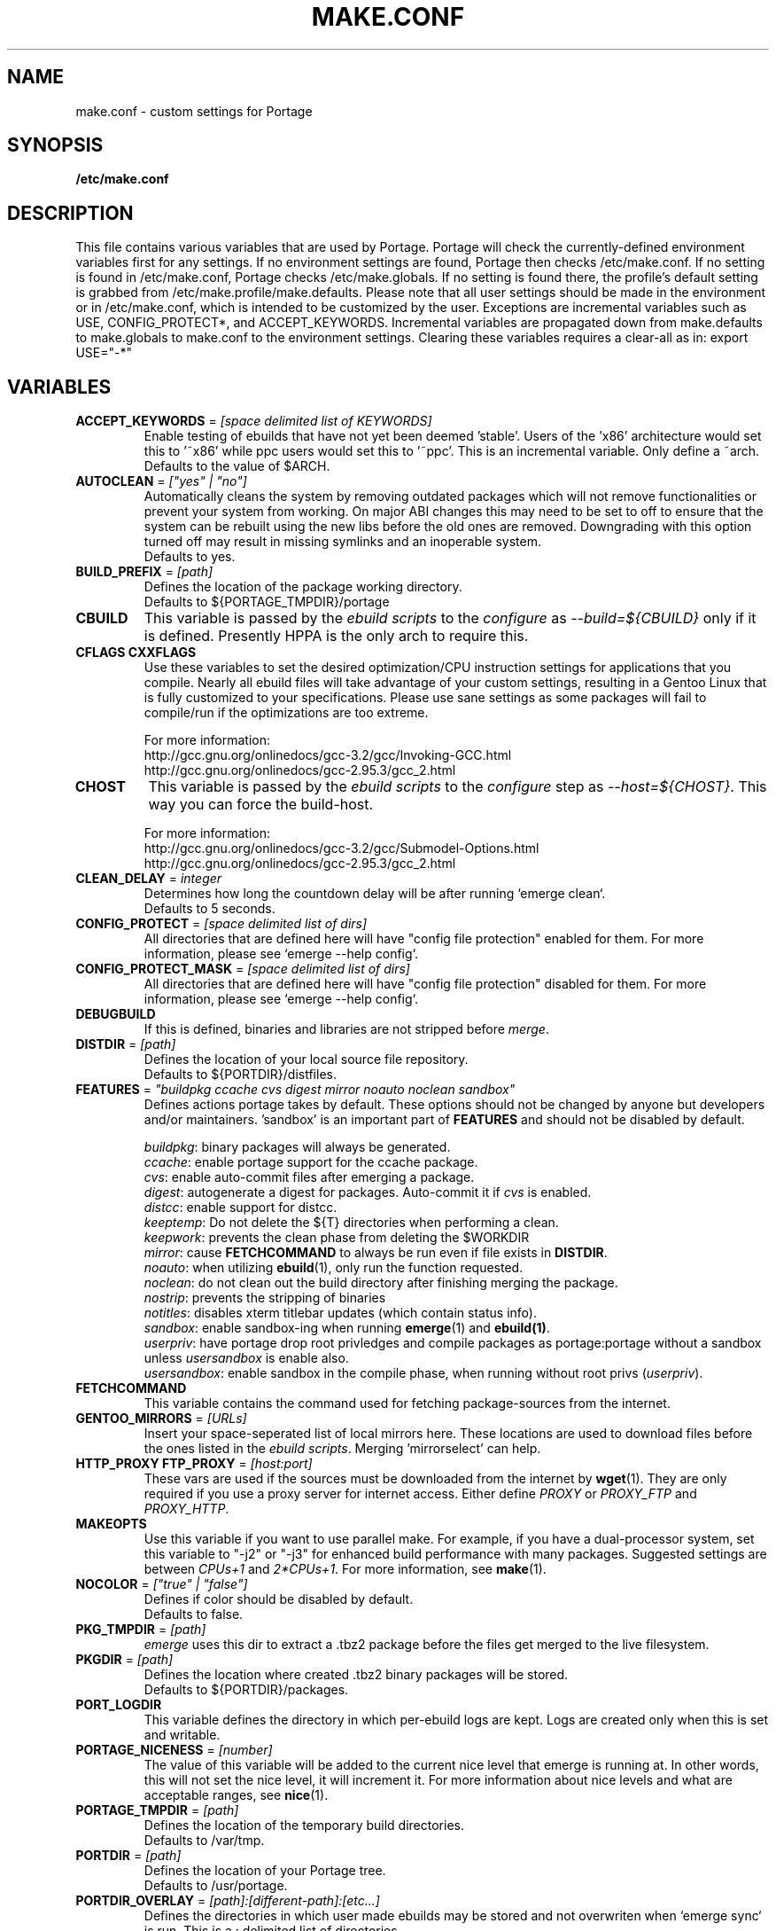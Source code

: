 .TH "MAKE.CONF" "5" "Feb 2003" "Portage 2.0.47" "portage"
.SH "NAME"
make.conf \- custom settings for Portage
.SH "SYNOPSIS"
.B /etc/make.conf
.SH "DESCRIPTION"
This file contains various variables that are used by Portage.
Portage will check the currently\-defined environment variables
first for any settings.  If no environment settings are found,
Portage then checks /etc/make.conf.  If no setting is found
in /etc/make.conf, Portage checks /etc/make.globals. If no
setting is found there, the profile's default setting is grabbed
from /etc/make.profile/make.defaults. Please note that all user
settings should be made in the environment or in /etc/make.conf,
which is intended to be customized by the user.
.BR 
Exceptions are incremental variables such as USE, CONFIG_PROTECT*,
and ACCEPT_KEYWORDS.  Incremental variables are propagated down from
make.defaults to make.globals to make.conf to the environment
settings.  Clearing these variables requires a clear\-all as in:
export USE="\-*"
.SH "VARIABLES"
.TP
\fBACCEPT_KEYWORDS\fR = \fI[space delimited list of KEYWORDS]\fR
Enable testing of ebuilds that have not yet been deemed 'stable'.  Users
of the 'x86' architecture would set this to '~x86' while ppc users would
set this to '~ppc'. This is an incremental variable. Only define a ~arch.
.br
Defaults to the value of $ARCH.
.TP
\fBAUTOCLEAN\fR = \fI["yes" | "no"]\fR
Automatically cleans the system by removing outdated packages which will not
remove functionalities or prevent your system from working. On major ABI
changes this may need to be set to off to ensure that the system can be
rebuilt using the new libs before the old ones are removed. Downgrading with
this option turned off may result in missing symlinks and an inoperable system.
.br
Defaults to yes.
.TP
\fBBUILD_PREFIX\fR = \fI[path]\fR
Defines the location of the package working directory. 
.br
Defaults to ${PORTAGE_TMPDIR}/portage
.TP
\fBCBUILD\fR
This variable is passed by the \fIebuild scripts\fR to the \fIconfigure\fR
as \fI\-\-build=${CBUILD}\fR only if it is defined. Presently HPPA is the
only arch to require this.
.TP
\fBCFLAGS CXXFLAGS\fR 
Use these variables to set the desired optimization/CPU instruction settings
for applications that you compile.  Nearly all ebuild files will take advantage
of your custom settings, resulting in a Gentoo Linux that is fully customized
to your specifications.  Please use sane settings as some packages will fail to
compile/run if the optimizations are too extreme.

For more information:
.br
http://gcc.gnu.org/onlinedocs/gcc-3.2/gcc/Invoking-GCC.html
.br
http://gcc.gnu.org/onlinedocs/gcc-2.95.3/gcc_2.html
.TP
\fBCHOST\fR
This variable is passed by the \fIebuild scripts\fR to the \fIconfigure\fR
step as \fI\-\-host=${CHOST}\fR.  This way you can force the build\-host.

For more information:
.br
http://gcc.gnu.org/onlinedocs/gcc\-3.2/gcc/Submodel\-Options.html
.br
http://gcc.gnu.org/onlinedocs/gcc\-2.95.3/gcc_2.html
.TP
\fBCLEAN_DELAY\fR = \fIinteger\fR
Determines how long the countdown delay will be after running `emerge clean`.
.br
Defaults to 5 seconds.
.TP
\fBCONFIG_PROTECT\fR = \fI[space delimited list of dirs]\fR
All directories that are defined here will have "config file protection"
enabled for them.  For more information, please see `emerge --help config`.
.TP
\fBCONFIG_PROTECT_MASK\fR = \fI[space delimited list of dirs]\fR
All directories that are defined here will have "config file protection"
disabled for them.  For more information, please see `emerge --help config`.
.TP
\fBDEBUGBUILD\fR
If this is defined, binaries and libraries are not stripped before \fImerge\fR.
.TP
\fBDISTDIR\fR = \fI[path]\fR
Defines the location of your local source file repository.
.br
Defaults to ${PORTDIR}/distfiles.
.TP
\fBFEATURES\fR = \fI"buildpkg ccache cvs digest mirror noauto noclean sandbox"\fR
Defines actions portage takes by default.  These options should
not be changed by anyone but developers and/or maintainers.  'sandbox' is an important
part of \fBFEATURES\fR and should not be disabled by default.
.br
 
.br
\fIbuildpkg\fR: binary packages will always be generated.
.br
\fIccache\fR: enable portage support for the ccache package.
.br
\fIcvs\fR: enable auto-commit files after emerging a package.
.br
\fIdigest\fR: autogenerate a digest for packages. Auto-commit it if
\fIcvs\fR is enabled.
.br
\fIdistcc\fR: enable support for distcc.
.br
\fIkeeptemp\fR: Do not delete the ${T} directories when performing a clean.
.br
\fIkeepwork\fR: prevents the clean phase from deleting the $WORKDIR
.br
\fImirror\fR: cause \fBFETCHCOMMAND\fR to always be run even if
file exists in \fBDISTDIR\fR.
.br
\fInoauto\fR: when utilizing \fBebuild\fR(1), only run the function requested.
.br
\fInoclean\fR: do not clean out the build directory after finishing
merging the package.
.br
\fInostrip\fR: prevents the stripping of binaries
.br
\fInotitles\fR: disables xterm titlebar updates (which contain status info).
.br
\fIsandbox\fR: enable sandbox-ing when running \fBemerge\fR(1) and
\fBebuild(1)\fR.
.br
\fIuserpriv\fR: have portage drop root privledges and compile packages as
portage:portage without a sandbox unless \fIusersandbox\fR is enable also.
.br
\fIusersandbox\fR: enable sandbox in the compile phase, when running
without root privs (\fIuserpriv\fR).
.br
.TP
\fBFETCHCOMMAND\fR
This variable contains the command used for fetching package\-sources from
the internet.
.TP
\fBGENTOO_MIRRORS\fR = \fI[URLs]\fR
Insert your space-seperated list of local mirrors here.  These
locations are used to download files before the ones listed in
the \fIebuild scripts\fR. Merging 'mirrorselect' can help.
.TP
\fBHTTP_PROXY FTP_PROXY\fR = \fI[host:port]\fR
These vars are used if the sources must be downloaded from the
internet by \fBwget\fR(1).  They are only required if you use a
proxy server for internet access.  Either define \fIPROXY\fR or
\fIPROXY_FTP\fR and \fIPROXY_HTTP\fR.
.TP
\fBMAKEOPTS\fR
Use this variable if you want to use parallel make.  For example, if you
have a dual\-processor system, set this variable to "\-j2" or "\-j3" for 
enhanced build performance with many packages. Suggested settings are
between \fICPUs+1\fR and \fI2*CPUs+1\fR.
For more information, see \fBmake\fR(1).
.TP
\fBNOCOLOR\fR = \fI["true" | "false"]\fR
Defines if color should be disabled by default.
.br
Defaults to false.
.TP
\fBPKG_TMPDIR\fR = \fI[path]\fR
\fIemerge\fR uses this dir to extract a .tbz2 package before the
files get merged to the live filesystem.
.TP
\fBPKGDIR\fR = \fI[path]\fR
Defines the location where created .tbz2 binary packages will be stored.
.br
Defaults to ${PORTDIR}/packages.
.TP
\fBPORT_LOGDIR\fR
This variable defines the directory in which per-ebuild logs are kept.
Logs are created only when this is set and writable.
.TP
\fBPORTAGE_NICENESS\fR = \fI[number]\fR
The value of this variable will be added to the current nice level that 
emerge is running at.  In other words, this will not set the nice level, 
it will increment it.  For more information about nice levels and what 
are acceptable ranges, see \fBnice\fR(1).
.TP
\fBPORTAGE_TMPDIR\fR = \fI[path]\fR
Defines the location of the temporary build directories.
.br
Defaults to /var/tmp.
.TP
\fBPORTDIR\fR = \fI[path]\fR
Defines the location of your Portage tree.
.br
Defaults to /usr/portage. 
.TP
\fBPORTDIR_OVERLAY\fR = \fI[path]:[different-path]:[etc...]\fR
Defines the directories in which user made ebuilds may be stored and not 
overwriten when `emerge sync` is run.  This is a : delimited list of 
directories.
.br
Defaults to no value.
.TP
\fBRESUMECOMMAND\fR
This variable contains the command used for resuming package\-sources that
have been partially downloaded by the \fBFETCHCOMMAND\fR.
.TP
\fBROOT\fR = \fI[path]\fR
Use \fBROOT\fR to specify the target root filesystem to be used for
merging packages or ebuilds.  Typically, you should set this setting
in the environment rather than in /etc/make.conf itself.  It's
typically used for creating new build images.
.br
Defaults to /.
.TP
\fBRSYNC_RETRIES\fR = \fI[NUMBER]\fR
The number of times rsync should retry on failed connections before
giving up.
.br
Defaults to 3.
.TP
\fBRSYNC_TIMEOUT\fR = \fI[SECONDS]\fR
The number of seconds rsync should remain idle before it determines the
connection has timed out. Dialup users may need to set this value at or
above 300 seconds.
.br
Defaults to 180 seconds.
.TP
\fBRPMDIR\fR = \fI[path]\fR
Defines the location where created RPM packages will be stored.
.br
Defaults to ${PORTDIR}/rpm.
.TP
\fBSYNC\fR = \fI[RSYNC]\fR
Insert your list of local rsync mirrors here.  These rsync servers
are used to sync the local portage tree when `emerge rsync` is run.
.TP
\fBUSE\fR = \fI[space delimited list of USE items]\fR
This variable contains options that control the build behavior of several
packages.  More information in \fBebuild\fR(5).  Possible USE values
can be found in \fI/usr/portage/profiles/use.desc\fR..TP
.TP
\fBUSE_ORDER\fR = \fI"env:conf:auto:defaults"\fR
Determines precedence for incrementing the setting of the USE variable.
The above setting will cause the environment (env) to override make.conf
(conf) to override auto generated values from merged packages (auto) to
override make.defaults (defaults).
.br
\fB***warning***\fR
.br
Do not modify this value unless you're a developer and you know what
you're doing. If you change this and something breaks, we will not help
you fix it.
.br
Defaults to "env:conf:auto:defaults".

.SH "REPORTING BUGS"
Please report bugs via http://bugs.gentoo.org/
.SH "SEE ALSO"
.BR ebuild (1),
.BR ebuild (5)
.TP
The \fI/usr/sbin/ebuild.sh\fR script. 
.TP
The helper apps in \fI/usr/lib/portage/bin\fR.
.SH "FILES"
.TP
\fB/etc/make.conf\fR 
Contains variables for the build\-process and overwrites those in make.defaults.
.TP
\fB/etc/make.globals\fR 
Contains the default variables for the build\-process, you should edit \fI/etc/make.conf\fR instead.
.TP
\fB/usr/portage/profiles/use.desc\fR
Contains an extensive list of all possible USE variables.
.SH "AUTHORS"
Daniel Robbins <drobbins@gentoo.org>
.br
Nicholas Jones <carpaski@gentoo.org>
.br
Mike Frysinger <vapier@gentoo.org>
.SH "CVS HEADER"
$Header: /local/data/ulm/cvs/history/var/cvsroot/gentoo-src/portage/man/make.conf.5,v 1.19 2003/08/28 16:49:41 vapier Exp $
